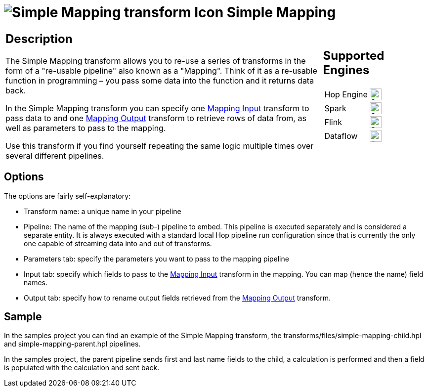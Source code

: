 ////
Licensed to the Apache Software Foundation (ASF) under one
or more contributor license agreements.  See the NOTICE file
distributed with this work for additional information
regarding copyright ownership.  The ASF licenses this file
to you under the Apache License, Version 2.0 (the
"License"); you may not use this file except in compliance
with the License.  You may obtain a copy of the License at
  http://www.apache.org/licenses/LICENSE-2.0
Unless required by applicable law or agreed to in writing,
software distributed under the License is distributed on an
"AS IS" BASIS, WITHOUT WARRANTIES OR CONDITIONS OF ANY
KIND, either express or implied.  See the License for the
specific language governing permissions and limitations
under the License.
////
:documentationPath: /pipeline/transforms/
:language: en_US
:description: The Simple Mapping transform allows you to re-use a series of transforms in the form of a "re-usable pipeline" also known as a "Mapping".

= image:transforms/icons/MAP.svg[Simple Mapping transform Icon, role="image-doc-icon"] Simple Mapping

[%noheader,cols="3a,1a", role="table-no-borders" ]
|===
|
== Description

The Simple Mapping transform allows you to re-use a series of transforms in the form of a "re-usable pipeline" also known as a "Mapping". Think of it as a re-usable function in programming – you pass some data into the function and it returns data back.


In the Simple Mapping transform you can specify one xref:pipeline/transforms/mapping-input.adoc[Mapping Input] transform to pass data to and one xref:pipeline/transforms/mapping-output.adoc[Mapping Output] transform to retrieve rows of data from, as well as parameters to pass to the mapping.


Use this transform if you find yourself repeating the same logic multiple times over several different pipelines.

|
== Supported Engines
[%noheader,cols="2,1a",frame=none, role="table-supported-engines"]
!===
!Hop Engine! image:check_mark.svg[Supported, 24]
!Spark! image:check_mark.svg[Supported, 24]
!Flink! image:check_mark.svg[Supported, 24]
!Dataflow! image:check_mark.svg[Supported, 24]
!===
|===

== Options

The options are fairly self-explanatory:

* Transform name: a unique name in your pipeline
* Pipeline: The name of the mapping (sub-) pipeline to embed.
This pipeline is executed separately and is considered a separate entity.
It is always executed with a standard local Hop pipeline run configuration since that is currently the only one capable of streaming data into and out of transforms.
* Parameters tab: specify the parameters you want to pass to the mapping pipeline
* Input tab: specify which fields to pass to the xref:pipeline/transforms/mapping-input.adoc[Mapping Input] transform in the mapping.
You can map (hence the name) field names.
* Output tab: specify how to rename output fields retrieved from the xref:pipeline/transforms/mapping-output.adoc[Mapping Output] transform.

== Sample

In the samples project you can find an example of the Simple Mapping transform, the transforms/files/simple-mapping-child.hpl and simple-mapping-parent.hpl pipelines.

In the samples project, the parent pipeline sends first and last name fields to the child, a calculation is performed and then a field is populated with the calculation and sent back.


